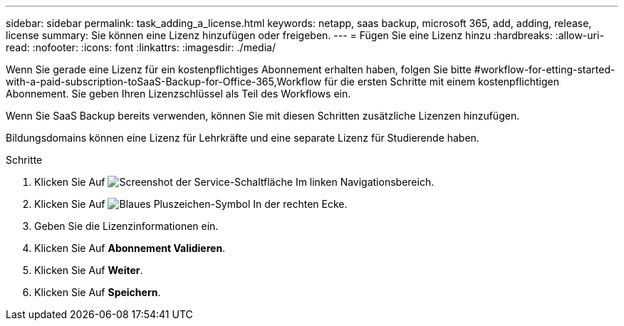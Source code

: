 ---
sidebar: sidebar 
permalink: task_adding_a_license.html 
keywords: netapp, saas backup, microsoft 365, add, adding, release, license 
summary: Sie können eine Lizenz hinzufügen oder freigeben. 
---
= Fügen Sie eine Lizenz hinzu
:hardbreaks:
:allow-uri-read: 
:nofooter: 
:icons: font
:linkattrs: 
:imagesdir: ./media/


[role="lead"]
Wenn Sie gerade eine Lizenz für ein kostenpflichtiges Abonnement erhalten haben, folgen Sie bitte #workflow-for-etting-started-with-a-paid-subscription-toSaaS-Backup-for-Office-365,Workflow für die ersten Schritte mit einem kostenpflichtigen Abonnement. Sie geben Ihren Lizenzschlüssel als Teil des Workflows ein.

Wenn Sie SaaS Backup bereits verwenden, können Sie mit diesen Schritten zusätzliche Lizenzen hinzufügen.

Bildungsdomains können eine Lizenz für Lehrkräfte und eine separate Lizenz für Studierende haben.

.Schritte
. Klicken Sie Auf image:services.gif["Screenshot der Service-Schaltfläche"] Im linken Navigationsbereich.
. Klicken Sie Auf image:bluecircle_icon.gif["Blaues Pluszeichen-Symbol"] In der rechten Ecke.
. Geben Sie die Lizenzinformationen ein.
. Klicken Sie Auf *Abonnement Validieren*.
. Klicken Sie Auf *Weiter*.
. Klicken Sie Auf *Speichern*.

